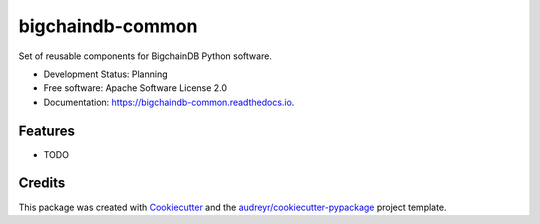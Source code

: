 bigchaindb-common
=================


.. image:: https://img.shields.io/pypi/v/bigchaindb-common.svg
        :target: https://pypi.python.org/pypi/bigchaindb-common

.. image:: https://img.shields.io/travis/bigchaindb/bigchaindb-common.svg
        :target: https://travis-ci.org/bigchaindb/bigchaindb-common

.. image:: https://img.shields.io/codecov/c/github/bigchaindb/bigchaindb-common/master.svg
    :target: https://codecov.io/github/bigchaindb/bigchaindb-common?branch=master

.. image:: https://readthedocs.org/projects/bigchaindb-common/badge/?version=latest
        :target: https://bigchaindb-common.readthedocs.io/en/latest/?badge=latest
        :alt: Documentation Status

.. image:: https://pyup.io/repos/github/bigchaindb/bigchaindb-common/shield.svg
     :target: https://pyup.io/repos/github/bigchaindb/bigchaindb-common/
     :alt: Updates


Set of reusable components for BigchainDB Python software.

* Development Status: Planning
* Free software: Apache Software License 2.0
* Documentation: https://bigchaindb-common.readthedocs.io.


Features
--------

* TODO

Credits
-------

This package was created with Cookiecutter_ and the `audreyr/cookiecutter-pypackage`_ project template.

.. _Cookiecutter: https://github.com/audreyr/cookiecutter
.. _`audreyr/cookiecutter-pypackage`: https://github.com/audreyr/cookiecutter-pypackage

